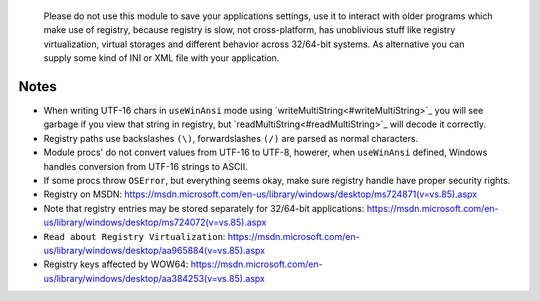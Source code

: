 	Please do not use this module to save your applications settings, use it to interact with older programs which make use of registry, because registry is slow, not cross-platform, has unoblivious stuff like registry virtualization, virtual storages and different behavior across 32/64-bit systems. As alternative you can supply some kind of INI or XML file with your application.

Notes
-----

* When writing UTF-16 chars in ``useWinAnsi`` mode using `writeMultiString<#writeMultiString>`_ you will see garbage if you view that string in registry, but `readMultiString<#readMultiString>`_ will decode it correctly.
* Registry paths use backslashes ``(\)``, forwardslashes ``(/)`` are parsed as normal characters.
* Module procs' do not convert values from UTF-16 to UTF-8, howerer, when ``useWinAnsi`` defined, Windows handles conversion from UTF-16 strings to ASCII.
* If some procs throw ``OSError``, but everything seems okay, make sure registry handle have proper security rights.
* Registry on MSDN: https://msdn.microsoft.com/en-us/library/windows/desktop/ms724871(v=vs.85).aspx
* Note that registry entries may be stored separately for 32/64-bit applications: https://msdn.microsoft.com/en-us/library/windows/desktop/ms724072(v=vs.85).aspx
* ``Read about Registry Virtualization``: https://msdn.microsoft.com/en-us/library/windows/desktop/aa965884(v=vs.85).aspx
* Registry keys affected by WOW64: https://msdn.microsoft.com/en-us/library/windows/desktop/aa384253(v=vs.85).aspx

.. code-block::nim
  # actually opens HKEY_LOCAL_MACHINE\SOFTWARE\WOW6432Node\Adobe
  var a = open("HKEY_LOCAL_MACHINE\\SOFTWARE\\Adobe", samRead)
  # now it is properly opened HKEY_LOCAL_MACHINE\Software\Adobe
  var b = open("HKEY_LOCAL_MACHINE\\SOFTWARE\\Adobe", samRead or samWow64)
  # actually creates HKEY_USERS\<User SID>_Classes\VirtualStore\Machine\Software\test
  var c = create("HKEY_LOCAL_MACHINE\\SOFTWARE\\test")
